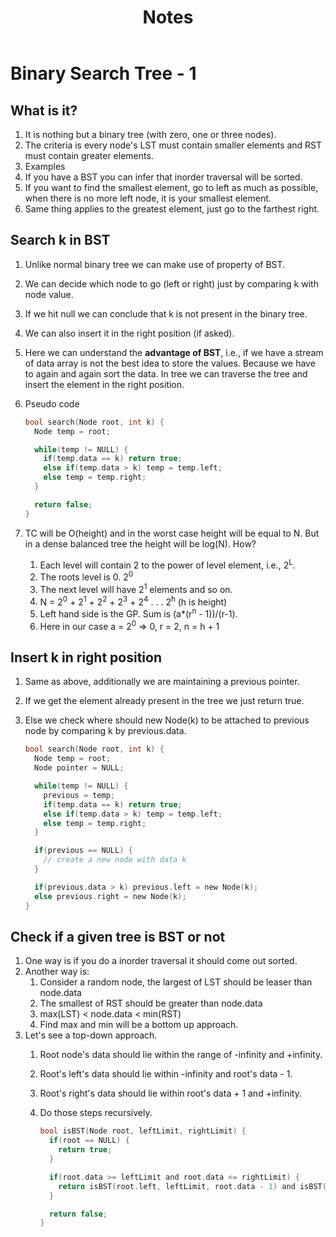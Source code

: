 #+title: Notes
* Binary Search Tree - 1
** What is it?
1. It is nothing but a binary tree (with zero, one or three nodes).
2. The criteria is every node's LST must contain smaller elements and RST must contain greater elements.
3. Examples
   [[./screenshots/not-a-bst-1.png]]
   [[./screenshots/not-a-bst-2.png]]
   [[./screenshots/yes-a-bst-1.png]]
   [[./screenshots/yes-a-bst-2.png]]
4. If you have a BST you can infer that inorder traversal will be sorted.
5. If you want to find the smallest element, go to left as much as possible, when there is no more left node, it is your smallest element.
6. Same thing applies to the greatest element, just go to the farthest right.
** Search k in BST
[[./screenshots/search-k-in-bst.png]]
1. Unlike normal binary tree we can make use of property of BST.
2. We can decide which node to go (left or right) just by comparing k with node value.
3. If we hit null we can conclude that k is not present in the binary tree.
4. We can also insert it in the right position (if asked).
5. Here we can understand the *advantage of BST*, i.e., if we have a stream of data array is not the best idea to store the values. Because we have to again and again sort the data. In tree we can traverse the tree and insert the element in the right position.
6. Pseudo code
   #+begin_src C
bool search(Node root, int k) {
  Node temp = root;

  while(temp != NULL) {
    if(temp.data == k) return true;
    else if(temp.data > k) temp = temp.left;
    else temp = temp.right;
  }

  return false;
}
   #+end_src
7. TC will be O(height) and in the worst case height will be equal to N. But in a dense balanced tree the height will be log(N). How?
   1. Each level will contain 2 to the power of level element, i.e., 2^L.
   2. The roots level is 0. 2^0
   3. The next level will have 2^1 elements and so on.
   4. N = 2^0 + 2^1 + 2^2 + 2^3 + 2^4 . . . 2^h (h is height)
   5. Left hand side is the GP. Sum is (a*(r^n - 1))/(r-1).
   6. Here in our case a = 2^0 => 0, r = 2, n = h + 1
      [[./screenshots/find-k-in-bst-tc.png]]

** Insert k in right position
1. Same as above, additionally we are maintaining a previous pointer.
2. If we get the element already present in the tree we just return true.
3. Else we check where should new Node(k) to be attached to previous node by comparing k by previous.data.
   #+begin_src C
bool search(Node root, int k) {
  Node temp = root;
  Node pointer = NULL;

  while(temp != NULL) {
    previous = temp;
    if(temp.data == k) return true;
    else if(temp.data > k) temp = temp.left;
    else temp = temp.right;
  }

  if(previous == NULL) {
    // create a new node with data k
  }

  if(previous.data > k) previous.left = new Node(k);
  else previous.right = new Node(k);
}
   #+end_src
** Check if a given tree is BST or not
1. One way is if you do a inorder traversal it should come out sorted.
2. Another way is:
   1. Consider a random node, the largest of LST should be leaser than node.data
   2. The smallest of RST should be greater than node.data
   3. max(LST) < node.data < min(RST)
   4. Find max and min will be a bottom up approach.
3. Let's see a top-down approach.
   1. Root node's data should lie within the range of -infinity and +infinity.
   2. Root's left's data should lie within -infinity and root's data - 1.
   3. Root's right's data should lie within root's data + 1 and +infinity.
   4. Do those steps recursively.
      #+begin_src C
bool isBST(Node root, leftLimit, rightLimit) {
  if(root == NULL) {
    return true;
  }

  if(root.data >= leftLimit and root.data <= rightLimit) {
    return isBST(root.left, leftLimit, root.data - 1) and isBST(root.right, root.data + 1, rightLimit)
  }

  return false;
}
      #+end_src
